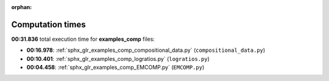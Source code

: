 
:orphan:

.. _sphx_glr_examples_comp_sg_execution_times:

Computation times
=================
**00:31.836** total execution time for **examples_comp** files:

- **00:16.978**: :ref:`sphx_glr_examples_comp_compositional_data.py` (``compositional_data.py``)
- **00:10.401**: :ref:`sphx_glr_examples_comp_logratios.py` (``logratios.py``)
- **00:04.458**: :ref:`sphx_glr_examples_comp_EMCOMP.py` (``EMCOMP.py``)

